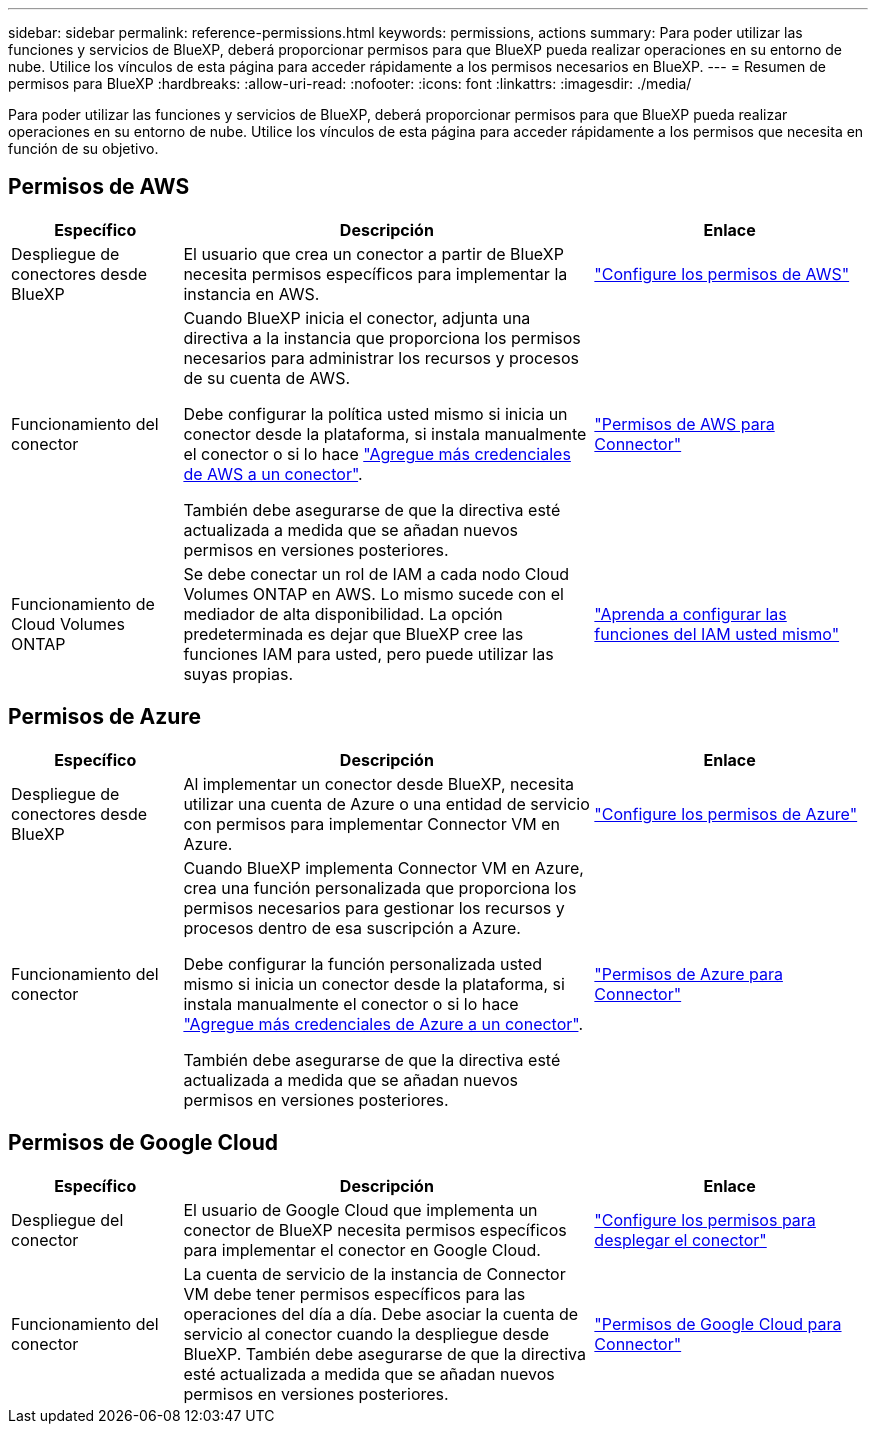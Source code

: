 ---
sidebar: sidebar 
permalink: reference-permissions.html 
keywords: permissions, actions 
summary: Para poder utilizar las funciones y servicios de BlueXP, deberá proporcionar permisos para que BlueXP pueda realizar operaciones en su entorno de nube. Utilice los vínculos de esta página para acceder rápidamente a los permisos necesarios en BlueXP. 
---
= Resumen de permisos para BlueXP
:hardbreaks:
:allow-uri-read: 
:nofooter: 
:icons: font
:linkattrs: 
:imagesdir: ./media/


[role="lead"]
Para poder utilizar las funciones y servicios de BlueXP, deberá proporcionar permisos para que BlueXP pueda realizar operaciones en su entorno de nube. Utilice los vínculos de esta página para acceder rápidamente a los permisos que necesita en función de su objetivo.



== Permisos de AWS

[cols="25,60,40"]
|===
| Específico | Descripción | Enlace 


| Despliegue de conectores desde BlueXP | El usuario que crea un conector a partir de BlueXP necesita permisos específicos para implementar la instancia en AWS. | link:task-set-up-permissions-aws.html["Configure los permisos de AWS"] 


| Funcionamiento del conector | Cuando BlueXP inicia el conector, adjunta una directiva a la instancia que proporciona los permisos necesarios para administrar los recursos y procesos de su cuenta de AWS.

Debe configurar la política usted mismo si inicia un conector desde la plataforma, si instala manualmente el conector o si lo hace link:task-adding-aws-accounts.html#add-additional-credentials-to-a-connector["Agregue más credenciales de AWS a un conector"].

También debe asegurarse de que la directiva esté actualizada a medida que se añadan nuevos permisos en versiones posteriores. | link:reference-permissions-aws.html["Permisos de AWS para Connector"] 


| Funcionamiento de Cloud Volumes ONTAP | Se debe conectar un rol de IAM a cada nodo Cloud Volumes ONTAP en AWS. Lo mismo sucede con el mediador de alta disponibilidad. La opción predeterminada es dejar que BlueXP cree las funciones IAM para usted, pero puede utilizar las suyas propias. | https://docs.netapp.com/us-en/bluexp-cloud-volumes-ontap/task-set-up-iam-roles.html["Aprenda a configurar las funciones del IAM usted mismo"^] 
|===


== Permisos de Azure

[cols="25,60,40"]
|===
| Específico | Descripción | Enlace 


| Despliegue de conectores desde BlueXP | Al implementar un conector desde BlueXP, necesita utilizar una cuenta de Azure o una entidad de servicio con permisos para implementar Connector VM en Azure. | link:task-set-up-permissions-azure.html["Configure los permisos de Azure"] 


| Funcionamiento del conector  a| 
Cuando BlueXP implementa Connector VM en Azure, crea una función personalizada que proporciona los permisos necesarios para gestionar los recursos y procesos dentro de esa suscripción a Azure.

Debe configurar la función personalizada usted mismo si inicia un conector desde la plataforma, si instala manualmente el conector o si lo hace link:task-adding-azure-accounts.html#adding-additional-azure-credentials-to-cloud-manager["Agregue más credenciales de Azure a un conector"].

También debe asegurarse de que la directiva esté actualizada a medida que se añadan nuevos permisos en versiones posteriores.
 a| 
link:reference-permissions-azure.html["Permisos de Azure para Connector"]

|===


== Permisos de Google Cloud

[cols="25,60,40"]
|===
| Específico | Descripción | Enlace 


| Despliegue del conector | El usuario de Google Cloud que implementa un conector de BlueXP necesita permisos específicos para implementar el conector en Google Cloud. | link:task-set-up-permissions-google.html#set-up-permissions-to-create-the-connector-from-bluexp-or-gcloud["Configure los permisos para desplegar el conector"] 


| Funcionamiento del conector | La cuenta de servicio de la instancia de Connector VM debe tener permisos específicos para las operaciones del día a día. Debe asociar la cuenta de servicio al conector cuando la despliegue desde BlueXP. También debe asegurarse de que la directiva esté actualizada a medida que se añadan nuevos permisos en versiones posteriores. | link:reference-permissions-gcp.html["Permisos de Google Cloud para Connector"] 
|===